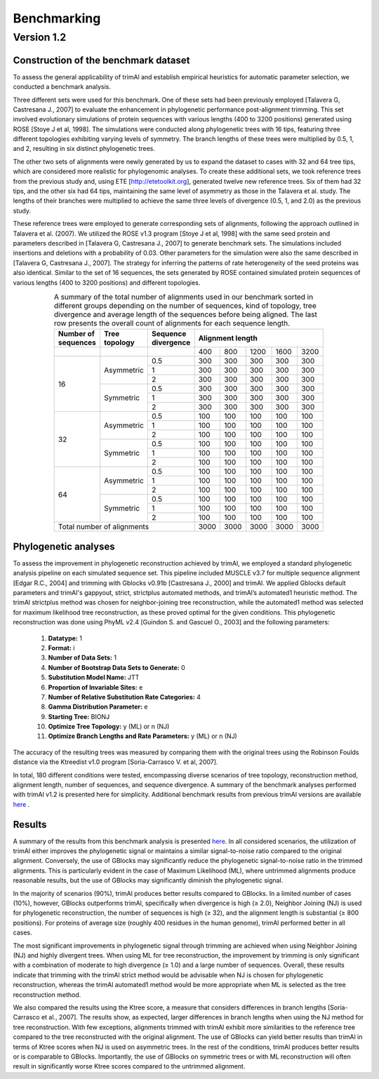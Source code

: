 Benchmarking
***********************

Version 1.2
===============================

Construction of the benchmark dataset
-------------------------------------

To assess the general applicability of trimAl and establish empirical heuristics for automatic parameter selection, we conducted a benchmark analysis.

Three different sets were used for this benchmark. One of these sets had been previously employed [Talavera G, Castresana J., 2007] to evaluate the enhancement in phylogenetic performance post-alignment trimming. This set involved evolutionary simulations of protein sequences with various lengths (400 to 3200 positions) generated using ROSE [Stoye J et al, 1998]. The simulations were conducted along phylogenetic trees with 16 tips, featuring three different topologies exhibiting varying levels of symmetry. The branch lengths of these trees were multiplied by 0.5, 1, and 2, resulting in six distinct phylogenetic trees.

The other two sets of alignments were newly generated by us to expand the dataset to cases with 32 and 64 tree tips, which are considered more realistic for phylogenomic analyses. To create these additional sets, we took reference trees from the previous study and, using ETE [http://etetoolkit.org], generated twelve new reference trees. Six of them had 32 tips, and the other six had 64 tips, maintaining the same level of asymmetry as those in the Talavera et al. study. The lengths of their branches were multiplied to achieve the same three levels of divergence (0.5, 1, and 2.0) as the previous study.

These reference trees were employed to generate corresponding sets of alignments, following the approach outlined in Talavera et al. (2007). We utilized the ROSE v1.3 program [Stoye J et al, 1998] with the same seed protein and parameters described in [Talavera G, Castresana J., 2007] to generate benchmark sets. The simulations included insertions and deletions with a probability of 0.03. Other parameters for the simulation were also the same described in [Talavera G, Castresana J., 2007]. The strategy for inferring the patterns of rate heterogeneity of the seed proteins was also identical. Similar to the set of 16 sequences, the sets generated by ROSE contained simulated protein sequences of various lengths (400 to 3200 positions) and different topologies.


.. table:: A summary of the total number of alignments used in our benchmark sorted in different groups depending on the number of sequences, kind of topology, tree divergence and average length of the sequences before being aligned. The last row presents the overall count of alignments for each sequence length.
   :name: benchmark-table
   :widths: 10, 15, 25, 10, 10, 10, 10, 10
   :class: longtable
   :align: center
   :width: 66%

   +-----------------------+----------------+---------------------+--------------------------------+
   | Number of sequences   | Tree topology  | Sequence divergence | Alignment length               |
   +=======================+================+=====================+=====+=====+======+======+======+
   |                       |                |                     | 400 | 800 | 1200 | 1600 | 3200 |
   +-----------------------+----------------+---------------------+-----+-----+------+------+------+
   | 16                    | Asymmetric     | 0.5                 | 300 | 300 | 300  | 300  | 300  |
   |                       |                +---------------------+-----+-----+------+------+------+
   |                       |                | 1                   | 300 | 300 | 300  | 300  | 300  |
   |                       |                +---------------------+-----+-----+------+------+------+
   |                       |                | 2                   | 300 | 300 | 300  | 300  | 300  |
   |                       +----------------+---------------------+-----+-----+------+------+------+
   |                       | Symmetric      | 0.5                 | 300 | 300 | 300  | 300  | 300  |
   |                       |                +---------------------+-----+-----+------+------+------+
   |                       |                | 1                   | 300 | 300 | 300  | 300  | 300  |
   |                       |                +---------------------+-----+-----+------+------+------+
   |                       |                | 2                   | 300 | 300 | 300  | 300  | 300  |
   +-----------------------+----------------+---------------------+-----+-----+------+------+------+
   | 32                    | Asymmetric     | 0.5                 | 100 | 100 | 100  | 100  | 100  |
   |                       |                +---------------------+-----+-----+------+------+------+
   |                       |                | 1                   | 100 | 100 | 100  | 100  | 100  |
   |                       |                +---------------------+-----+-----+------+------+------+
   |                       |                | 2                   | 100 | 100 | 100  | 100  | 100  |
   |                       +----------------+---------------------+-----+-----+------+------+------+
   |                       | Symmetric      | 0.5                 | 100 | 100 | 100  | 100  | 100  |
   |                       |                +---------------------+-----+-----+------+------+------+
   |                       |                | 1                   | 100 | 100 | 100  | 100  | 100  |
   |                       |                +---------------------+-----+-----+------+------+------+
   |                       |                | 2                   | 100 | 100 | 100  | 100  | 100  |
   +-----------------------+----------------+---------------------+-----+-----+------+------+------+
   | 64                    | Asymmetric     | 0.5                 | 100 | 100 | 100  | 100  | 100  |
   |                       |                +---------------------+-----+-----+------+------+------+
   |                       |                | 1                   | 100 | 100 | 100  | 100  | 100  |
   |                       |                +---------------------+-----+-----+------+------+------+
   |                       |                | 2                   | 100 | 100 | 100  | 100  | 100  |
   |                       +----------------+---------------------+-----+-----+------+------+------+
   |                       | Symmetric      | 0.5                 | 100 | 100 | 100  | 100  | 100  |
   |                       |                +---------------------+-----+-----+------+------+------+
   |                       |                | 1                   | 100 | 100 | 100  | 100  | 100  |
   |                       |                +---------------------+-----+-----+------+------+------+
   |                       |                | 2                   | 100 | 100 | 100  | 100  | 100  |
   +-----------------------+----------------+---------------------+-----+-----+------+------+------+
   | Total number of alignments                                   | 3000| 3000| 3000 | 3000 | 3000 |
   +-----------------------+----------------+---------------------+-----+-----+------+------+------+



Phylogenetic analyses
-------------------------------------
To assess the improvement in phylogenetic reconstruction achieved by trimAl, we employed a standard phylogenetic analysis pipeline on each simulated sequence set. This pipeline included MUSCLE v3.7 for multiple sequence alignment [Edgar R.C., 2004] and trimming with Gblocks v0.91b [Castresana J., 2000] and trimAl. We applied Gblocks default parameters and trimAl's gappyout, strict, strictplus automated methods, and trimAl’s automated1 heuristic method. The trimAl strictplus method was chosen for neighbor-joining tree reconstruction, while the automated1 method was selected for maximum likelihood tree reconstruction, as these proved optimal for the given conditions. This phylogenetic reconstruction was done using PhyML v2.4 [Guindon S. and Gascuel O., 2003] and the following parameters:

    1. **Datatype:** 1
    2. **Format:** i
    3. **Number of Data Sets:** 1
    4. **Number of Bootstrap Data Sets to Generate:** 0
    5. **Substitution Model Name:** JTT
    6. **Proportion of Invariable Sites:** e
    7. **Number of Relative Substitution Rate Categories:** 4
    8. **Gamma Distribution Parameter:** e
    9. **Starting Tree:** BIONJ
    10. **Optimize Tree Topology:** y (ML) or n (NJ)
    11. **Optimize Branch Lengths and Rate Parameters:** y (ML) or n (NJ)

The accuracy of the resulting trees was measured by comparing them with the original trees using the Robinson Foulds distance via the Ktreedist v1.0 program [Soria-Carrasco V. et al, 2007].

In total, 180 different conditions were tested, encompassing diverse scenarios of tree topology, reconstruction method, alignment length, number of sequences, and sequence divergence. A summary of the benchmark analyses performed with trimAl v1.2 is presented here for simplicity. Additional benchmark results from previous trimAl versions are available `here <_static/benchmarkings.pdf>`_ .


Results
-------------------------------------
A summary of the results from this benchmark analysis is presented `here <_static/benchmarkings.pdf>`_. In all considered scenarios, the utilization of trimAl either improves the phylogenetic signal or maintains a similar signal-to-noise ratio compared to the original alignment. Conversely, the use of GBlocks may significantly reduce the phylogenetic signal-to-noise ratio in the trimmed alignments. This is particularly evident in the case of Maximum Likelihood (ML), where untrimmed alignments produce reasonable results, but the use of GBlocks may significantly diminish the phylogenetic signal.

In the majority of scenarios (90%), trimAl produces better results compared to GBlocks. In a limited number of cases (10%), however, GBlocks outperforms trimAl, specifically when divergence is high (≥ 2.0), Neighbor Joining (NJ) is used for phylogenetic reconstruction, the number of sequences is high (≥ 32), and the alignment length is substantial (≥ 800 positions). For proteins of average size (roughly 400 residues in the human genome), trimAl performed better in all cases.

The most significant improvements in phylogenetic signal through trimming are achieved when using Neighbor Joining (NJ) and highly divergent trees. When using ML for tree reconstruction, the improvement by trimming is only significant with a combination of moderate to high divergence (≥ 1.0) and a large number of sequences. Overall, these results indicate that trimming with the trimAl strict method would be advisable when NJ is chosen for phylogenetic reconstruction, whereas the trimAl automated1 method would be more appropriate when ML is selected as the tree reconstruction method.

We also compared the results using the Ktree score, a measure that considers differences in branch lengths [Soria-Carrasco et al., 2007]. The results show, as expected, larger differences in branch lengths when using the NJ method for tree reconstruction. With few exceptions, alignments trimmed with trimAl exhibit more similarities to the reference tree compared to the tree reconstructed with the original alignment. The use of GBlocks can yield better results than trimAl in terms of Ktree scores when NJ is used on asymmetric trees. In the rest of the conditions, trimAl produces better results or is comparable to GBlocks. Importantly, the use of GBlocks on symmetric trees or with ML reconstruction will often result in significantly worse Ktree scores compared to the untrimmed alignment.


